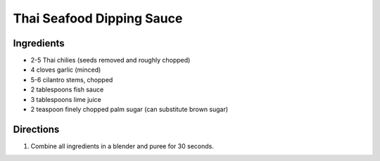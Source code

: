 Thai Seafood Dipping Sauce
==========================

Ingredients
-----------

- 2-5 Thai chilies (seeds removed and roughly chopped)
- 4 cloves garlic (minced)
- 5-6 cilantro stems, chopped
- 2 tablespoons fish sauce
- 3 tablespoons lime juice
- 2 teaspoon finely chopped palm sugar (can substitute brown sugar)

Directions
----------

1. Combine all ingredients in a blender and puree for 30 seconds.

